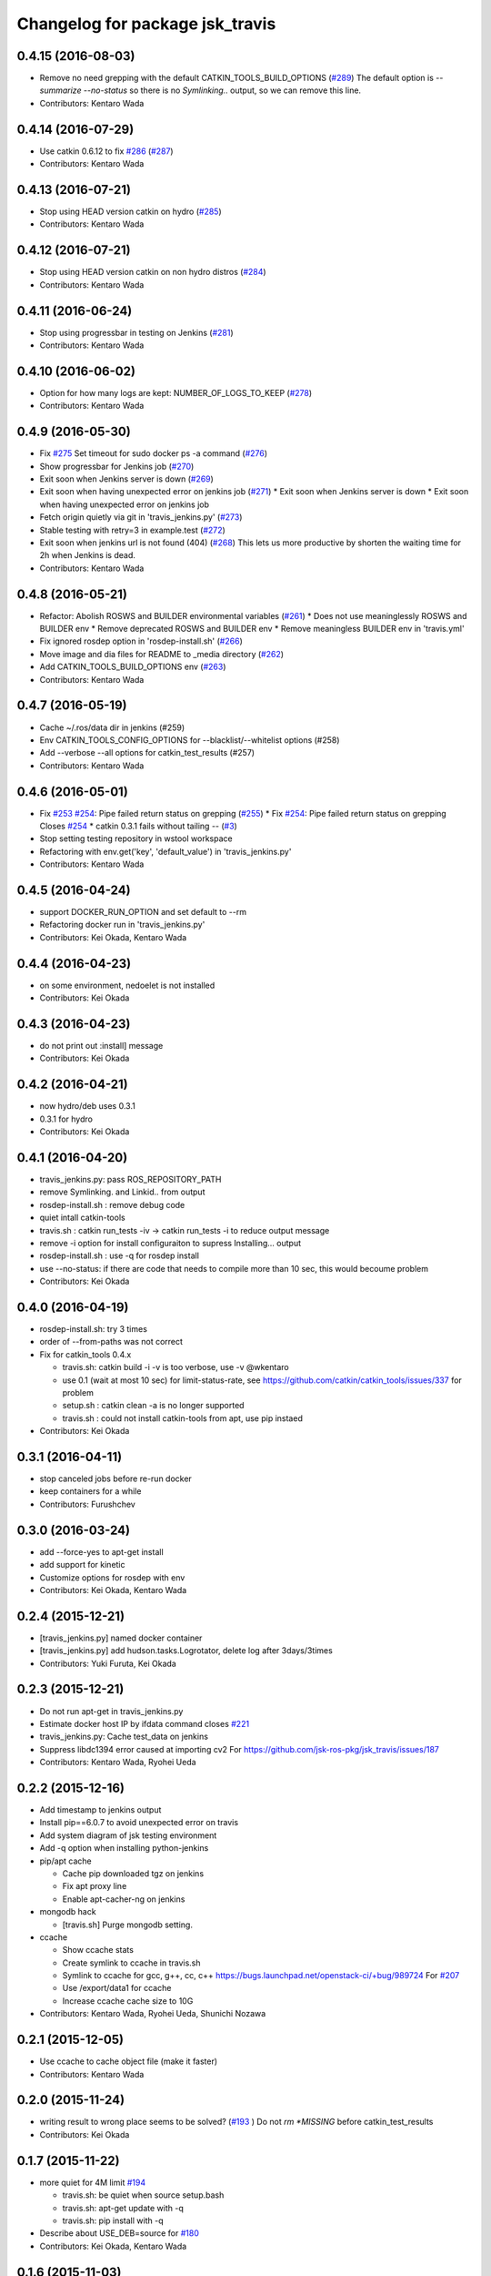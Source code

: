 ^^^^^^^^^^^^^^^^^^^^^^^^^^^^^^^^
Changelog for package jsk_travis
^^^^^^^^^^^^^^^^^^^^^^^^^^^^^^^^

0.4.15 (2016-08-03)
-------------------
* Remove no need grepping with the default CATKIN_TOOLS_BUILD_OPTIONS (`#289 <https://github.com/jsk-ros-pkg/jsk_travis/issues/289>`_)
  The default option is `--summarize --no-status` so there is no  `Symlinking..` output, so we can remove this line.
* Contributors: Kentaro Wada

0.4.14 (2016-07-29)
-------------------
* Use catkin 0.6.12 to fix `#286 <https://github.com/jsk-ros-pkg/jsk_travis/issues/286>`_ (`#287 <https://github.com/jsk-ros-pkg/jsk_travis/issues/287>`_)
* Contributors: Kentaro Wada

0.4.13 (2016-07-21)
-------------------
* Stop using HEAD version catkin on hydro (`#285 <https://github.com/jsk-ros-pkg/jsk_travis/issues/285>`_)
* Contributors: Kentaro Wada

0.4.12 (2016-07-21)
-------------------
* Stop using HEAD version catkin on non hydro distros (`#284 <https://github.com/jsk-ros-pkg/jsk_travis/issues/284>`_)
* Contributors: Kentaro Wada

0.4.11 (2016-06-24)
-------------------
* Stop using progressbar in testing on Jenkins (`#281 <https://github.com/jsk-ros-pkg/jsk_travis/issues/281>`_)
* Contributors: Kentaro Wada

0.4.10 (2016-06-02)
-------------------
* Option for how many logs are kept: NUMBER_OF_LOGS_TO_KEEP (`#278 <https://github.com/jsk-ros-pkg/jsk_travis/issues/278>`_)
* Contributors: Kentaro Wada

0.4.9 (2016-05-30)
------------------
* Fix `#275 <https://github.com/jsk-ros-pkg/jsk_travis/issues/275>`_ Set timeout for sudo docker ps -a command (`#276 <https://github.com/jsk-ros-pkg/jsk_travis/issues/276>`_)
* Show progressbar for Jenkins job (`#270 <https://github.com/jsk-ros-pkg/jsk_travis/issues/270>`_)
* Exit soon when Jenkins server is down (`#269 <https://github.com/jsk-ros-pkg/jsk_travis/issues/269>`_)
* Exit soon when having unexpected error on jenkins job (`#271 <https://github.com/jsk-ros-pkg/jsk_travis/issues/271>`_)
  * Exit soon when Jenkins server is down
  * Exit soon when having unexpected error on jenkins job
* Fetch origin quietly via git in 'travis_jenkins.py' (`#273 <https://github.com/jsk-ros-pkg/jsk_travis/issues/273>`_)
* Stable testing with retry=3 in example.test (`#272 <https://github.com/jsk-ros-pkg/jsk_travis/issues/272>`_)
* Exit soon when jenkins url is not found (404) (`#268 <https://github.com/jsk-ros-pkg/jsk_travis/issues/268>`_)
  This lets us more productive by shorten the waiting time for 2h when
  Jenkins is dead.
* Contributors: Kentaro Wada

0.4.8 (2016-05-21)
------------------
* Refactor: Abolish ROSWS and BUILDER environmental variables (`#261 <https://github.com/jsk-ros-pkg/jsk_travis/issues/261>`_)
  * Does not use meaninglessly ROSWS and BUILDER env
  * Remove deprecated ROSWS and BUILDER env
  * Remove meaningless BUILDER env in 'travis.yml'
* Fix ignored rosdep option in 'rosdep-install.sh' (`#266 <https://github.com/jsk-ros-pkg/jsk_travis/issues/266>`_)
* Move image and dia files for README to _media directory (`#262 <https://github.com/jsk-ros-pkg/jsk_travis/issues/262>`_)
* Add CATKIN_TOOLS_BUILD_OPTIONS env (`#263 <https://github.com/jsk-ros-pkg/jsk_travis/issues/263>`_)
* Contributors: Kentaro Wada

0.4.7 (2016-05-19)
------------------
* Cache ~/.ros/data dir in jenkins (#259)
* Env CATKIN_TOOLS_CONFIG_OPTIONS for --blacklist/--whitelist options (#258)
* Add --verbose --all options for catkin_test_results (#257)
* Contributors: Kentaro Wada

0.4.6 (2016-05-01)
------------------
* Fix `#253 <https://github.com/jsk-ros-pkg/jsk_travis/issues/253>`_ `#254 <https://github.com/jsk-ros-pkg/jsk_travis/issues/254>`_: Pipe failed return status on grepping (`#255 <https://github.com/jsk-ros-pkg/jsk_travis/issues/255>`_)
  * Fix `#254 <https://github.com/jsk-ros-pkg/jsk_travis/issues/254>`_: Pipe failed return status on grepping
  Closes `#254 <https://github.com/jsk-ros-pkg/jsk_travis/issues/254>`_
  * catkin 0.3.1 fails without tailing -- (`#3 <https://github.com/jsk-ros-pkg/jsk_travis/issues/3>`_)
* Stop setting testing repository in wstool workspace
* Refactoring with env.get('key', 'default_value') in 'travis_jenkins.py'
* Contributors: Kentaro Wada

0.4.5 (2016-04-24)
------------------
* support DOCKER_RUN_OPTION and set default to --rm
* Refactoring docker run in 'travis_jenkins.py'
* Contributors: Kei Okada, Kentaro Wada

0.4.4 (2016-04-23)
------------------
* on some environment, nedoelet is not installed
* Contributors: Kei Okada

0.4.3 (2016-04-23)
------------------
* do not print out :install] message
* Contributors: Kei Okada

0.4.2 (2016-04-21)
------------------
* now hydro/deb uses 0.3.1
* 0.3.1 for hydro
* Contributors: Kei Okada

0.4.1 (2016-04-20)
------------------
* travis_jenkins.py: pass ROS_REPOSITORY_PATH
* remove Symlinking. and Linkid.. from output
* rosdep-install.sh : remove debug code
* quiet intall catkin-tools
* travis.sh : catkin run_tests -iv -> catkin run_tests -i to reduce output message
* remove -i option for install configuraiton to supress Installing... output
* rosdep-install.sh : use -q for rosdep install
* use --no-status: if there are code that needs to compile more than 10 sec, this would becoume problem
* Contributors: Kei Okada

0.4.0 (2016-04-19)
------------------
* rosdep-install.sh: try 3 times
* order of --from-paths was not correct

* Fix for catkin_tools 0.4.x

  * travis.sh: catkin build -i -v is too verbose, use -v @wkentaro
  * use 0.1 (wait at most 10 sec) for limit-status-rate, see https://github.com/catkin/catkin_tools/issues/337 for problem
  * setup.sh : catkin clean -a is no longer supported
  * travis.sh : could not install catkin-tools from apt, use pip instaed

* Contributors: Kei Okada

0.3.1 (2016-04-11)
------------------
* stop canceled jobs before re-run docker
* keep containers for a while
* Contributors: Furushchev

0.3.0 (2016-03-24)
------------------
* add --force-yes to apt-get install
* add support for kinetic
* Customize options for rosdep with env
* Contributors: Kei Okada, Kentaro Wada

0.2.4 (2015-12-21)
------------------
* [travis_jenkins.py] named docker container
* [travis_jenkins.py] add hudson.tasks.Logrotator, delete log after 3days/3times
* Contributors: Yuki Furuta, Kei Okada

0.2.3 (2015-12-21)
------------------
* Do not run apt-get in travis_jenkins.py
* Estimate docker host IP by ifdata command closes `#221 <https://github.com/jsk-ros-pkg/jsk_travis/issues/221>`_
* travis_jenkins.py: Cache test_data on jenkins
* Suppress libdc1394 error caused at importing cv2  For https://github.com/jsk-ros-pkg/jsk_travis/issues/187
* Contributors: Kentaro Wada, Ryohei Ueda

0.2.2 (2015-12-16)
------------------

* Add timestamp to jenkins output
* Install pip==6.0.7 to avoid unexpected error on travis
* Add system diagram of jsk testing environment
* Add -q option when installing python-jenkins

* pip/apt cache

  * Cache pip downloaded tgz on jenkins
  * Fix apt proxy line
  * Enable apt-cacher-ng on jenkins

* mongodb hack

  * [travis.sh] Purge mongodb setting.

* ccache

  * Show ccache stats
  * Create symlink to ccache in travis.sh
  * Symlink to ccache for gcc, g++, cc, c++  https://bugs.launchpad.net/openstack-ci/+bug/989724  For `#207 <https://github.com/jsk-ros-pkg/jsk_travis/issues/207>`_
  * Use /export/data1 for ccache
  * Increase ccache cache size to 10G

* Contributors: Kentaro Wada, Ryohei Ueda, Shunichi Nozawa

0.2.1 (2015-12-05)
------------------
* Use ccache to cache object file (make it faster)
* Contributors: Kentaro Wada

0.2.0 (2015-11-24)
------------------
* writing result to wrong place seems to be solved? (`#193
  <https://github.com/jsk-ros-pkg/jsk_travis/issues/193>`_ ) Do not `rm *MISSING` before catkin_test_results
* Contributors: Kei Okada

0.1.7 (2015-11-22)
------------------
* more quiet for 4M limit `#194 <https://github.com/jsk-ros-pkg/jsk_travis/pull/194>`_

  * travis.sh: be quiet when source setup.bash
  * travis.sh: apt-get update with -q
  * travis.sh: pip install with -q

* Describe about USE_DEB=source for `#180 <https://github.com/jsk-ros-pkg/jsk_travis/issues/180>`_
* Contributors: Kei Okada, Kentaro Wada

0.1.6 (2015-11-03)
------------------
* travis.sh: `#180 <https://github.com/jsk-ros-pkg/jsk_travis/issues/180>`_ is NG, USE_DEB can have true, false and source
* Revert "rosws init . is already done at https://github.com/jsk-ros-pkg/jsk_travis/blob/master/travis.sh#L117"
* fix typo on README.md
* Contributors: Kei Okada

0.1.5 (2015-11-03)
------------------
* rosws init . is already done at https://github.com/jsk-ros-pkg/jsk_travis/blob/master/travis.sh#L117
* Contributors: Kei Okada

0.1.4 (2015-11-02)
------------------
* [travis.sh] check including empty string
* check if test_pgks is " " this causes catkin run_tests --no-deps without any target name
* Run tests verbosely & interactively with -iv
* Contributors: Kei Okada, Kentaro Wada

0.1.3 (2015-10-29)
------------------
* [travis.sh][check_metapackage.py] use parser for detecting metapackage
* use .travis.rosinstall when USE_DEB != true
  - refactor `if` condition
  - use `.travis.rosinstall` when `USE_DEB != true` (before this PR, `.travis.rosinstall` is not used when `USE_DEB = source`)
* Warn about special chars in BEFORE_SCRIPT closes `#171 <https://github.com/jsk-ros-pkg/jsk_travis/issues/171>`_
* Add document about CATKIN_PARALLEL_TEST_JOBS
* Contributors: Yuki Furuta, Kentaro Wada, Ryohei Ueda

0.1.2 (2015-10-19)
------------------
* Check version of ros tools
* Run rostest again with --text option if the test failed  Closes `#165 <https://github.com/jsk-ros-pkg/jsk_travis/issues/165>`_
* Describe about debugging with change on jsk_travis
* typo in README
* No need wstool rm about self repo
* Run `rospack profile` to update rospack cache before test
* Highlight test start and end with >>> & <<<<
* Source devel/setup.bash before run test to update ROS_PACKAGE_PATH for  rostest
* Describe about where test runs
* Summarize result of catkin build with --summarize option  For https://github.com/jsk-ros-pkg/jsk_travis/issues/159
* env USE_TRAVIS to force test run test on travis
* Comment about container-based travis env
* [README.md] add documents to how to release package
* Contributors: Kei Okada, Kentaro Wada, Ryohei Ueda

0.1.1 (2015-09-27)
------------------
* [API Break] config file name has been changed from .rosinstall to .travis.rosinstall

  * [travis.sh] Avoid error when nothing to remove in .travis.rosinstall
  * [travis.sh] Install from source with .travis.rosinstall.$ROS_DISTRO
  * [travis.sh] Rename source dependency filename .rosinstall -> .travis.rosinstall Closes #133

* add documents

  * [README] Add document about how to setup jsk_travis and .travis
  * [REAMDE] Add document about BEFORE_SCRIPT and EXTRA_DEB
  * [README] Add documentation about BUILD_PKGS
  * [README] Describe about USE_DEB and .travis.rosinstall
  * [README] prettify
  * [README] Add document about ROS_DISTRO
  * [README] Add document about USE_JENKINS and NO_SUDO

* [travis.sh] Need to upgrade pip for Ubuntu 12.04 For https://github.com/jsk-ros-pkg/jsk_demos/pull/1065
* [travis.sh] Remove NO_SUDO: pip is already installed on travis
* [travis.sh] Add version check of pip and rosdep
* [travis.sh] Fixed the bug of wstool to resolve depends
* [travis.sh] Use `--no-deps` to limit packages to tests
* [travis.sh] Check wstool version before using it
* [travis.sh] Refactor: robuster regex match and use wstool rm not comment out
* [travis_jenkins] Try git clone until success on jenkins
* [travis.sh] Added Gitter badge
* Contributors: Kentaro Wada, Ryohei Ueda, The Gitter Badger

0.1.0 (2015-08-28)
------------------
* catkin is now 2.0+ http://packages.ros.org/ros/ubuntu/pool/main/p/python-catkin-tools/
* travis.sh add ~/.ros/test_results/
* Install python-jenkins user-locally instead of install via sudo and add
  NO_SUDO environmental variable to skip apt-get
* add slack notifications
* [travis.sh] Correct run_tests result using catkin_test_results (*THIS ONLY FOR HYDRO, previously hydro pass test even if it failed, but from this patch it failed*)
* Contributors: Kei Okada, Kentaro Wada, Ryohei Ueda

0.0.11 (2015-08-13)
-------------------
* travis.sh : FIX raise error if .travis is rollbacked (AGAIN, AGAIN, diff old...new)
* Contributors: Kei Okada

0.0.10 (2015-08-13)
-------------------
* travis.sh : FIX raise error if .travis is rollbacked (AGAIN, AGAIN, exit with exit function)
* add to check catkin_make works
* Contributors: Kei Okada

0.0.9 (2015-08-13)
------------------
* travis.sh : FIX raise error if .travis is rollbacked
* Contributors: Kei Okada

0.0.8 (2015-08-12)
------------------
* travis.sh : FIX raise error if .travis is rollbacked
* need to follow symlink
* travis.sh : raise error if .travis is rollbacked
* travis.sh: add CATKIN_IGNORE to metapackages
* travis_jenkins.py: need to run rosdep update after rosdep init; and that is executed within travis.sh
* Create README.md
* travis_jenkins.py: quoate environment variables
* Contributors: Kei Okada

0.0.7 (2015-07-21)
------------------
* travis_jenkins.py: support BEFORE_SCRIPT
* .travis.yml: rm CATKIN_IGNORE using BEFORE_SCRIPT
* travis.sh : update roslaunch for understanding roslaunch arguments
* Contributors: Kei Okada

0.0.6 (2015-07-21)
------------------
* [travis.sh] enable to set ROS_REPOSITORY_PATH
* [travis.sh] Echo what test is being done
* [travis.sh] Fix typo ware -> were
* [travis_jenkins.py] pass TEST_PKGS and TARGET_PKGS params to docker
* [travis_jenkins.py] Fix typo nuber -> number
* Contributors: Kei Okada, Kentaro Wada

0.0.5 (2015-06-19)
------------------
* [travis.sh] Add jade for travis test
* [.traivs.yml] fix test code, due to jsk_common has been split
* [.travis.yml] add test code to check jade environment
* [travis.sh] source setup.bash before catkin
* [travis.sh] travis.sh need rospack command
* Contributors: Kei Okada, Kentaro Wada

0.0.4 (2015-06-01)
------------------
* [.travis.yml] fix BEFORE_SCRIPT for test
* [.travis.yml] run BEFORE_SCRIPT before rosdep install
* [travis.sh] run BEFORE_SCRIPT under src directory
* [travis.sh] run before_script on before_script
* [travis_jenkins.py] not sure why but, 'docker rm' waits forever
* [travis_jenkins.py] use timeout plugin
* [.travis.yml] Check if BEFORE_SCRIPT is valid or not
* [travis.sh] rosdep requres pip
* [.travis.yml] add BEFORE_SCRIPT and test with jsk_common
* [travis.sh] check ROS_PACKAGE_PATH with rospack profile and also check nodelet plugins
* [travis_jenkins.py] export ROS_PARALLEL_JOBS, CATKIN_PARALLEL_JOBS, ROS_PARALLEL_TEST_JOBS, CATKIN_PARALLEL_TEST_JOBS to jenkins
* [travis.sh] add ROS_PARALLEL_TEST_JOBS and CATKIN_PARALLEL_TEST_JOBS which used for run_test, default value is ROS_PARALLEL_JOBS and CATKIN_PARALLEL_JOBS
* Contributors: Kei Okada, Ryohei Ueda

0.0.3 (2015-04-24)
------------------

* upload-docs.sh

  * [upload-docs.sh] fix :tell them who am i, push data
  * [upload-docs.sh] add euslisp-docs uploader

* travis_jenkins.py

  * [travis_jenkins.py] add --rm option to remove container asap

* travis.sh

  * [travis.sh] show wstool info
  * [travis.sh] install ros/catkin under /opt/ros/$ROS_DISTRO (this installs 0.6.14 as of today and this solve COPY problem https://github.com/ros/catkin/issues/718)
  * [travis.sh] add CATKIN_PARALLEL_JOBS which control catkin concurrent jobs, not make concurrent jobs
  * [.travis] FIX use latest travis which disable hrpsys doc generation
  * [travis.sh] disable hrpsys doc generation
  * [travis.sh] do not error when .rosinstall is not exists
  * Run `apt-get update` before runnign `apt-get install`
  * call error when run_tests failed

* Rename CATKIN_IGNORED to CATKIN_IGNORE

* use ROS_PACKAGE_PATH into from-paths and ignore non-existing directories such as /opt/ros/<distro>/stacks

* Contributors: Kei Okada, Ryohei Ueda, Eisoku Kuroiwa

0.0.2 (2015-03-09)
------------------
* [travis.sh] add fake travis_time_start
* Contributors: Kei Okada

0.0.1 (2015-02-26)
------------------
* [travis.sh] remove MISSING-* xml files
* Add CATKIN_IGNORED and remove it on testing
* [travis.sh] do not run run_tests for each package, run everything at once
* Merge pull request #74 from k-okada/use_limit
  ignoreing MISSING test result may not ok, (it may brake your test so do not merge if you really needs this)
* [travis.sh] rename TARGET_PKG -> TARGET_PKGS
* [travis.sh] use TSET_PKGS for installed tests
* [travis.sh] igonore MISSING test is not ok, instaed we run run_tests for each package
* [travis.sh] set --limit-status to 0.001
* [travis.sh] use --limit-status-rate instead of --no-status, for travis 10min silence limit
* remove strange MISSING xmls
* Merge pull request #70 from k-okada/check_run_tests
  add test code to check catkin run_tests
* [example.test] fix to pass the test
* ues catkin_test_results to raise errors
* add test code to check catkin run_tests
* [travis.sh] user catkin_test_results with --verbose
* [travis.sh] show catkin_test_results if fail
* [travis.sh] use catkin_topological_order to find TARGET_PKG is not set
* Merge branch 'master' of https://github.com/jsk-ros-pkg/jsk_travis into add_log_dir
* [traivis_jenkins.py] add ROS_LOG_DIR
* Merge pull request #65 from k-okada/use_12_04_docker
  use hydro on jenkins
* add test to use jenkins for 12.04
* add LSB_RELEASE
* Merge pull request #63 from k-okada/enble_concurrent_build
  enbale concurrent build #61
* [travis_jenkins.py] enbale concurrent build
* Remove -l8 for jenkins testing
* Fix typo: BUILD_PKGSS -> BUILD_PKGS
* need to call rosws update for source
* [travis.sh] fix typo, wstools -> wstool
* Merge pull request #57 from k-okada/add_parallel_jobs_for_run_tests
  add ROS_PARALLEL_JOBS is not ok
* [.travis.yml] use cp for catkin build test
* catkin run_tests needs -- for --make-args
* add package.xml CMakeLists.txt
* add ROS_PARALLEL_JOBS is not ok
* Merge pull request #56 from k-okada/add_parallel_jobs_for_run_tests
  add ROS_PARALLEL_JOBS for catkin run_tests
* enable ansicolor, but stil need to install ansicolor plugin manually
* add ROS_PARALLEL_JOBS for catkin run_tests
* add -q as well as -qq
* fix syntax and add debug message for rosdep-install
* add --no-status to run_tests
* Merge branch 'master' of https://github.com/jsk-ros-pkg/jsk_travis
* [travis.sh] fix workspace for setup_upstream
* [travis.sh] wstool init for setup_upstream.sh
* [travis.sh] fix if statement
* if setup file for upstream repository is found, use then
* Merge pull request #49 from k-okada/create_new_job
  fix bugs
* for doublequote in xml
* add debug message
* jenkins usually has build_tag environment
* fix typo fnished -> finished
* BUILD_PKG ->  BUILD_PKGS
* Merge branch 'master' of http://github.com/jsk-ros-pkg/jsk_travis into create_new_job
  Conflicts:
  travis_jenkins.py
* pass BUILD_TAG
* display while waiting during queue
* Merge pull request #46 from k-okada/create_new_job
  add more tests on indigo
* use parameter to set PR number and commit tag
* remove debug code
* wait if job is already in queue
* do not run catkin
* download rosdep-install if not found
* add more tests on indigo
* add debug message
* update description
* Merge pull request #45 from jsk-ros-pkg/k-okada-patch-1
  Update travis_jenkins.py
* Update travis_jenkins.py
  fix more typo
* Merge pull request #44 from k-okada/create_new_job
  - fix build description
* fix typo
* rm with sudo
* fix build description
* fix for extra_deb
* Merge pull request #43 from k-okada/create_new_job
  crete new job on fly
* run only on master
* crete new job on fly
* Merge pull request #42 from k-okada/precise_id
  use unique id
* sleep between wait for check
* use unique id
* Merge pull request #41 from k-okada/split_init_and_open
  split Open and Instantiate
* split Open and Instantiate
* Merge pull request #40 from k-okada/clean_up
  clean up jenkins codes
* Merge branch 'master' of http://github.com/jsk-ros-pkg/jsk_travis into clean_up
  Conflicts:
  travis_jenkins.py
* Merge pull request #39 from k-okada/test_on_indigo
  add test on indigo
* clean up jenkins codes
* print info , then sleep
* add test on indigo
* Merge pull request #38 from k-okada/use_travis_build_id
  use TRAVIS_BUILD_ID for PID
* use TRAVIS_BUILD_ID for PID
* use .get to avoid key error
* Merge pull request #36 from k-okada/add_more_args
  add more args
* add more args, EXTRA_DEB, NOT_TEST_INSTALL, BUILD_PKGS
* Merge pull request #35 from k-okada/quiet
  get output console for indigo - be quiet - install pip version of python-jenkins to get console output
* be quiet
* install pip version of python-jenkins to get console output
* Merge pull request #34 from k-okada/check_pid
  pass PID and check if that job is running
* pass PID and check if that job is running
* Merge pull request #33 from k-okada/do_not_exit_rosdep_update
  do not exit if rosdep update failes
* do not raise error on rosdep update
* Merge pull request #32 from garaemon/not-test-install
  Add NOT_TEST_INSTALL to test heavy project
* Add NOT_TEST_INSTALL to test heavy project
* Merge pull request #31 from k-okada/install_latest_catkin
  install latest catkin_tools for stty error happens to test_genmsg_on_workspace
* Merge pull request #30 from garaemon/clean-build-space
  clean build space before installing
* install latest catkin_tools for stty error happens to test_genmsg_on_workspace
* clean build space before installing
* Merge pull request #29 from k-okada/fix_warning
  fix for when no value is set
* fix for when no value is set
* Merge pull request #28 from k-okada/be_quiet
  be quiet
* Merge pull request #27 from garaemon/do-not-clean-before-install
  Do not clean catkin workspace before install it
* use -qq option to install ros bases
* rosdep 0.10.31 and up support -q option
* Do not clean catkin workspace before install it
* Merge pull request #26 from garaemon/add-build-pkg
  Add $BUILD_PKGS to specify package to build
* Add $BUILD_PKGS to specify package to build
* Merge pull request #25 from garaemon/add-i-option
  Add -i option to avoid 10-minutes deaf on travis
* Add -i option to avoid 10-minutes deaf
* Merge pull request #24 from garaemon/verbose
  Add -v option to cakin build
* Add -v option to cakin build
* Merge pull request #23 from garaemon/no-status
  call catkin build with --no-status option to supress message
* call catkin build with --no-status option to supress message
* Merge pull request #22 from k-okada/use_run_tests
  use run_tests for rostest
* use run_tests for rostest
* Merge pull request #21 from k-okada/fix_catkin_test
  fix for catkin_test_results, this has to be run from catkin directory
* fix for catkin_test_results, this has to be run from catkin directory
* Merge pull request #20 from k-okada/fix_catkin_test
  use catkin build --make-args test for test, catkin test does not work wi...
* use catkin build --make-args test for test, catkin test does not work with --make-args
* remove rosbuild/rosws and use catkin build instead of catkin_make
* add TRAVIS_PULL_REQUEST
* catch error on send to jenkins
* Contributors: Kei Okada, Ryohei Ueda
